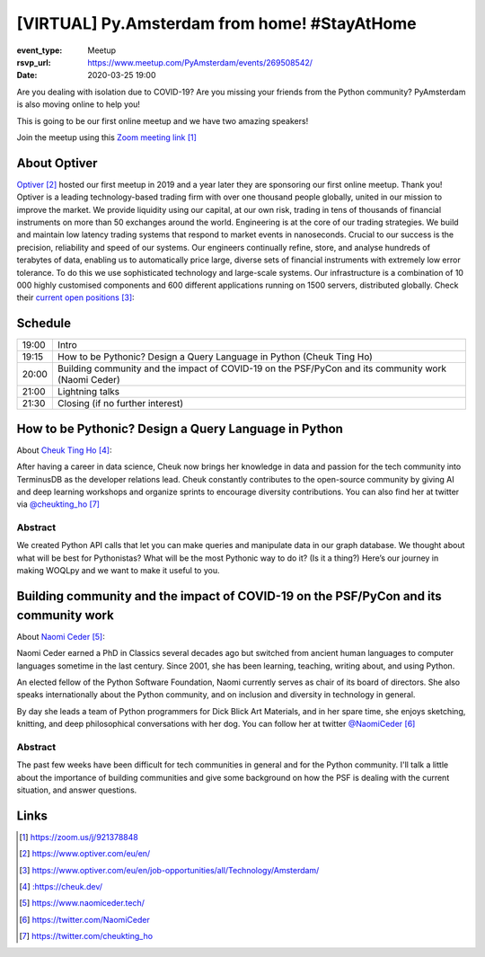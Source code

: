 [VIRTUAL] Py.Amsterdam from home! #StayAtHome
=============================================

:event_type: Meetup
:rsvp_url: https://www.meetup.com/PyAmsterdam/events/269508542/
:date: 2020-03-25 19:00

Are you dealing with isolation due to COVID-19?
Are you missing your friends from the Python community?
PyAmsterdam is also moving online to help you!

This is going to be our first online meetup and we have two amazing speakers!


.. image:: {static}images/online_meetup_high-res.png
  :alt: Python Online meetup March 2020
  :width: 80%
  :align: center

Join the meetup using this `Zoom meeting link`_

About Optiver
-------------

Optiver_ hosted our first meetup in 2019 and
a year later they are sponsoring our first online meetup.
Thank you!
Optiver is a leading technology-based trading firm with over one thousand people globally,
united in our mission to improve the market.
We provide liquidity using our capital, at our own risk,
trading in tens of thousands of financial instruments on more than 50 exchanges around the world.
Engineering is at the core of our trading strategies.
We build and maintain low latency trading systems that respond to market events in nanoseconds.
Crucial to our success is the precision, reliability and speed of our systems.
Our engineers continually refine, store, and analyse hundreds of terabytes of data,
enabling us to automatically price large, diverse sets of financial instruments with extremely low error tolerance.
To do this we use sophisticated technology and large-scale systems.
Our infrastructure is a combination of 10 000 highly customised components and
600 different applications running on 1500 servers, distributed globally.
Check their `current open positions`_:


Schedule
------------------------

.. table::
   :class: schedule-table

   ===== =
   19:00 Intro
   19:15 How to be Pythonic? Design a Query Language in Python (Cheuk Ting Ho)
   20:00 Building community and the impact of COVID-19 on the PSF/PyCon and its community work (Naomi Ceder)
   21:00 Lightning talks
   21:30 Closing (if no further interest)
   ===== =



How to be Pythonic? Design a Query Language in Python
-----------------------------------------------------

About `Cheuk Ting Ho`_:

After having a career in data science,
Cheuk now brings her knowledge in data and
passion for the tech community into TerminusDB as the developer relations lead.
Cheuk constantly contributes to the open-source community by giving AI and
deep learning workshops and organize sprints to encourage diversity contributions.
You can also find her at twitter via `@cheukting_ho`_



Abstract
~~~~~~~~

We created Python API calls that let you can make queries and manipulate data in our graph database.
We thought about what will be best for Pythonistas?
What will be the most Pythonic way to do it?
(Is it a thing?) Here’s our journey in making WOQLpy and we want to make it useful to you.

Building community and the impact of COVID-19 on the PSF/PyCon and its community work
--------------------------------------------------------------------------------------

About `Naomi Ceder`_:

Naomi Ceder earned a PhD in Classics several decades ago but
switched from ancient human languages to computer languages sometime in the last century.
Since 2001, she has been learning, teaching, writing about, and using Python.

An elected fellow of the Python Software Foundation, Naomi currently serves as chair of
its board of directors. She also speaks internationally about the Python community,
and on inclusion and diversity in technology in general.

By day she leads a team of Python programmers for Dick Blick Art Materials,
and in her spare time, she enjoys sketching, knitting, and deep philosophical
conversations with her dog.
You can follow her at twitter `@NaomiCeder`_

Abstract
~~~~~~~~

The past few weeks have been difficult for tech communities in general
and for the Python community. I'll talk a little about the importance
of building communities and give some background on how the PSF is
dealing with the current situation, and answer questions.

Links
-----

.. _Zoom meeting link: https://zoom.us/j/921378848
.. _Optiver: https://www.optiver.com/eu/en/
.. _current open positions: https://www.optiver.com/eu/en/job-opportunities/all/Technology/Amsterdam/
.. _Cheuk Ting Ho: : https://cheuk.dev/
.. _Naomi Ceder: https://www.naomiceder.tech/
.. _@NaomiCeder: https://twitter.com/NaomiCeder
.. _@cheukting_ho: https://twitter.com/cheukting_ho

.. target-notes::
